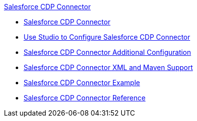 .xref:index.adoc[Salesforce CDP Connector]
* xref:index.adoc[Salesforce CDP Connector]
* xref:salesforce-cdp-connector-studio.adoc[Use Studio to Configure Salesforce CDP Connector]
* xref:salesforce-cdp-connector-config-topics.adoc[Salesforce CDP Connector Additional Configuration]
* xref:salesforce-cdp-connector-xml-maven.adoc[Salesforce CDP Connector XML and Maven Support]
* xref:salesforce-cdp-connector-examples.adoc[Salesforce CDP Connector Example]
* xref:salesforce-cdp-connector-reference.adoc[Salesforce CDP Connector Reference]
